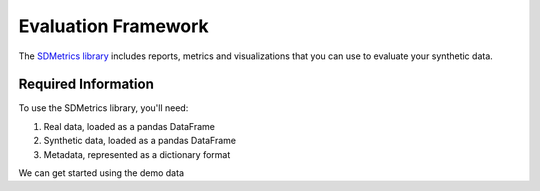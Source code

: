 .. _evaluation_framework:

Evaluation Framework
====================

The `SDMetrics library <https://docs.sdv.dev/sdmetrics/>`__ includes reports, metrics and
visualizations that you can use to evaluate your synthetic data.

Required Information
--------------------

To use the SDMetrics library, you'll need:

1. Real data, loaded as a pandas DataFrame
2. Synthetic data, loaded as a pandas DataFrame
3. Metadata, represented as a dictionary format

We can get started using the demo data
